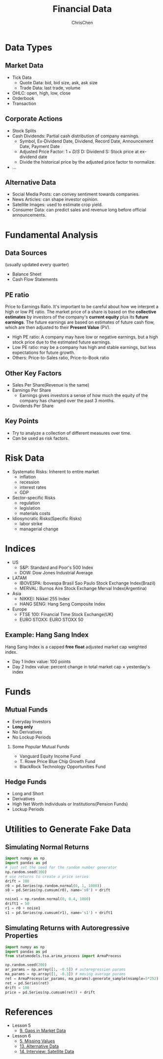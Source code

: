 #+TITLE: Financial Data
#+OPTIONS: H:2 toc:2 num:2 ^:nil
#+AUTHOR: ChrisChen
#+EMAIL: ChrisChen3121@gmail.com

* Data Types
** Market Data
    - Tick Data
      - Quote Data: bid, bid size, ask, ask size
      - Trade Data: last trade, volume
    - OHLC: open, high, low, close
    - Orderbook
    - Transaction

** Corporate Actions
    - Stock Splits
    - Cash Dividends: Partial cash distribution of company earnings.
      - Symbol, Ex-Dividend Date, Dividend, Record Date, Announcement Date, Payment Date
      - Adjusted Price Factor: $1+D/S$  D: Dividend  S: Stock price at ex-dividend date
      - Divide the historical price by the adjusted price factor to normalize.
    - ...

** Alternative Data
    - Social Media Posts: can convey sentiment towards companies.
    - News Articles: can shape investor opinion.
    - Satellite Images: used to estimate crop yield.
    - Consumer Data: can predict sales and revenue long before official announcements.

* Fundamental Analysis
** Data Sources
   (usually updated every quarter)
  - Balance Sheet
  - Cash Flow Statements

** PE ratio
  Price to Earnings Ratio. It's important to be careful about how we interpret a high or low PE ratio.
  The market price of a share is based on the *collective estimates* by investors of the company's *current equity* plus its *future earnings*.
  The future earnings are based on estimates of future cash flow, which are then adjusted to their *Present Value* (PV).
  - High PE ratio: A company may have low or negative earnings, but a high stock price due to the estimated future earnings.
  - Low PE ratio: may be a company has high and stable earnings, but less expectations for future growth.
  - Others: Price-to-Sales ratio, Price-to-Book ratio

** Other Key Factors
  - Sales Per Share(Revenue is the same)
  - Earnings Per Share
    - Earnings gives investors a sense of how much the equity of the company has changed over the past 3 months.
  - Dividends Per Share

** Key Points
  - Try to analyze a collection of different measures over time.
  - Can be used as risk factors.

* Risk Data
  - Systematic Risks: Inherent to entire market
    - inflation
    - recession
    - interest rates
    - GDP
  - Sector-specific Risks
    - regulation
    - legislation
    - materials costs
  - Idiosyncratic Risks(Specific Risks)
    - labor strike
    - managerial change
* Indices
  - US
    - S&P: Standard and Poor's 500 Index
    - DOW: Dow Jones Industrial Average
  - LATAM
    - IBOVESPA: Ibovespa Brasil Sao Paulo Stock Exchange Index(Brazil)
    - MERVAL: Burnos Aire Stock Exchange Merval Index(Argentina)
  - Asia
    - NIKKEI: Nikkei 255 Index
    - HANG SENG: Hang Seng Composite Index
  - Europe
    - FTSE 100: Financial Time Stock Exchange(UK)
    - EURO STOXX: EURO STOXX 50

** Example: Hang Sang Index
   Hang Sang Index is a capped *free float* adjusted market cap weighted index.
   - Day 1 Index value: 100 points
   - Day 2 Index value: percent change in total market cap $\times$ yesterday's index

* Funds
** Mutual Funds
   - Everyday Investors
   - *Long only*
   - No Derivatives
   - No Lockup Periods

*** Some Popular Mutual Funds
    - Vanguard Equity Income Fund
    - T. Rowe Price Blue Chip Growth Fund
    - BlackRock Technology Opportunities Fund

** Hedge Funds
   - Long and Short
   - Derivatives
   - High Net Worth Individuals or Institutions(Pension Funds)
   - Lockup Periods

* Utilities to Generate Fake Data
** Simulating Normal Returns
   #+begin_src python
     import numpy as np
     import pandas as pd
     # just set the seed for the random number generator
     np.random.seed(100)
     # use returns to create a price series
     drift = 100
     r0 = pd.Series(np.random.normal(0, 1, 1000))
     s0 = pd.Series(np.cumsum(r0), name='s0') + drift

     noise1 = np.random.normal(0, 0.4, 1000)
     drift1 = 50
     r1 = r0 + noise1
     s1 = pd.Series(np.cumsum(r1), name='s1') + drift1

   #+end_src

** Simulating Returns with Autoregressive Properties
   #+begin_src python
     import numpy as np
     import pandas as pd
     from statsmodels.tsa.arima_process import ArmaProcess

     np.random.seed(200)
     ar_params = np.array([1, -0.5]) # autoregression params
     ma_params = np.array([1, -0.3]) # moving average params
     ret = ArmaProcess(ar_params, ma_params).generate_sample(nsample=5*252)
     ret = pd.Series(ret)
     drift = 100
     price = pd.Series(np.cumsum(ret)) + drift
   #+end_src

* References
  - Lesson 5
    - [[https://youtu.be/jMT3VbUGiZI][9. Gaps in Market Data]]
  - Lesson 6
    - [[https://youtu.be/XaMaVFUIc_I][5. Missing Values]]
    - [[https://youtu.be/DFwu2ysGY8c][13. Alternative Data]]
    - [[https://youtu.be/g7zJV-Ontbo][14. Interview: Satellite Data]]
